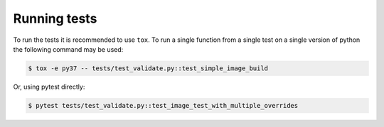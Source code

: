 Running tests
===============

To run the tests it is recommended to use ``tox``. To run a single function from a single test on a single version of python the following command may be used:

.. code-block:: bash

    $ tox -e py37 -- tests/test_validate.py::test_simple_image_build


Or, using pytest directly:

.. code-block:: bash

    $ pytest tests/test_validate.py::test_image_test_with_multiple_overrides